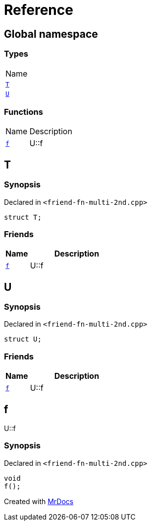 = Reference
:mrdocs:

[#index]
== Global namespace

=== Types

[cols=1]
|===
| Name
| link:#T[`T`] 
| link:#U[`U`] 
|===

=== Functions

[cols="1,4"]
|===
| Name| Description
| link:#f[`f`] 
| U&colon;&colon;f
|===

[#T]
== T

=== Synopsis

Declared in `&lt;friend&hyphen;fn&hyphen;multi&hyphen;2nd&period;cpp&gt;`

[source,cpp,subs="verbatim,replacements,macros,-callouts"]
----
struct T;
----

=== Friends

[cols="1,4"]
|===
|Name|Description

| `link:#f[f]`
| U&colon;&colon;f
|===

[#U]
== U

=== Synopsis

Declared in `&lt;friend&hyphen;fn&hyphen;multi&hyphen;2nd&period;cpp&gt;`

[source,cpp,subs="verbatim,replacements,macros,-callouts"]
----
struct U;
----

=== Friends

[cols="1,4"]
|===
|Name|Description

| `link:#f[f]`
| U&colon;&colon;f
|===

[#f]
== f

U&colon;&colon;f

=== Synopsis

Declared in `&lt;friend&hyphen;fn&hyphen;multi&hyphen;2nd&period;cpp&gt;`

[source,cpp,subs="verbatim,replacements,macros,-callouts"]
----
void
f();
----


[.small]#Created with https://www.mrdocs.com[MrDocs]#
